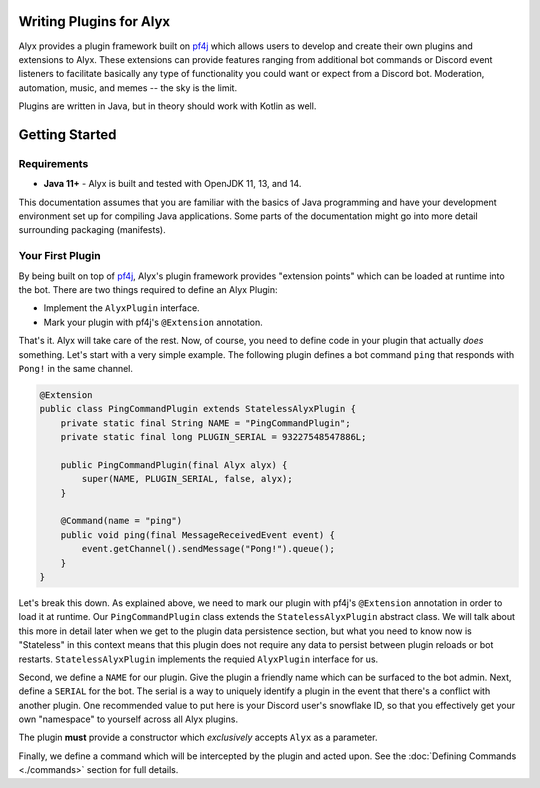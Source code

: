 Writing Plugins for Alyx
========================

Alyx provides a plugin framework built  on pf4j_ which allows users to develop
and create their own plugins and extensions to Alyx. These extensions can provide
features ranging from additional bot commands or Discord event listeners to
facilitate basically any type of functionality you could want or expect from
a Discord bot. Moderation, automation, music, and memes -- the sky is the limit.

Plugins are written in Java, but in theory should work with Kotlin as well.

Getting Started
===============

Requirements
^^^^^^^^^^^^

* **Java 11+** - Alyx is built and tested with OpenJDK 11, 13, and 14.

This documentation assumes that you are familiar with the basics of Java
programming and have your development environment set up for compiling
Java applications. Some parts of the documentation might go into more
detail surrounding packaging (manifests).

Your First Plugin
^^^^^^^^^^^^^^^^^

By being built on top of pf4j_, Alyx's plugin framework provides "extension points"
which can be loaded at runtime into the bot. There are two things required to define
an Alyx Plugin:

* Implement the ``AlyxPlugin`` interface.
* Mark your plugin with pf4j's ``@Extension`` annotation.

That's it. Alyx will take care of the rest. Now, of course, you need to define
code in your plugin that actually *does* something. Let's start with a very simple example.
The following plugin defines a bot command ``ping`` that responds with ``Pong!`` in the
same channel.

.. code-block:: java

   @Extension
   public class PingCommandPlugin extends StatelessAlyxPlugin {
       private static final String NAME = "PingCommandPlugin";
       private static final long PLUGIN_SERIAL = 93227548547886L;

       public PingCommandPlugin(final Alyx alyx) {
           super(NAME, PLUGIN_SERIAL, false, alyx);
       }

       @Command(name = "ping")
       public void ping(final MessageReceivedEvent event) {
           event.getChannel().sendMessage("Pong!").queue();
       }
   }

Let's break this down. As explained above, we need to mark our plugin with
pf4j's ``@Extension`` annotation in order to load it at runtime. Our
``PingCommandPlugin`` class extends the ``StatelessAlyxPlugin`` abstract class.
We will talk about this more in detail later when we get to the plugin data
persistence section, but what you need to know now is "Stateless" in this
context means that this plugin does not require any data to persist
between plugin reloads or bot restarts. ``StatelessAlyxPlugin`` implements the
requied ``AlyxPlugin`` interface for us.

Second, we define a ``NAME`` for our plugin. Give the plugin a friendly name
which can be surfaced to the bot admin. Next, define a ``SERIAL`` for the bot.
The serial is a way to uniquely identify a plugin in the event that there's
a conflict with another plugin. One recommended value to put here is your
Discord user's snowflake ID, so that you effectively get your own "namespace" to
yourself across all Alyx plugins.

The plugin **must** provide a constructor which *exclusively* accepts ``Alyx`` as
a parameter.


Finally, we define a command which will be intercepted by the plugin and acted upon.
See the :doc:`Defining Commands <./commands>`  section for full details.

.. _pf4j: https://github.com/pf4j/pf4j